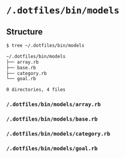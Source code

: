 * =/.dotfiles/bin/models=
** Structure
#+BEGIN_SRC bash
$ tree ~/.dotfiles/bin/models

~/.dotfiles/bin/models
├── array.rb
├── base.rb
├── category.rb
└── goal.rb

0 directories, 4 files

#+END_SRC
*** =/.dotfiles/bin/models/array.rb=
*** =/.dotfiles/bin/models/base.rb=
*** =/.dotfiles/bin/models/category.rb=
*** =/.dotfiles/bin/models/goal.rb=